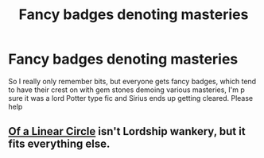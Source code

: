 #+TITLE: Fancy badges denoting masteries

* Fancy badges denoting masteries
:PROPERTIES:
:Author: ThinEmu8364
:Score: 1
:DateUnix: 1610590438.0
:DateShort: 2021-Jan-14
:FlairText: What's That Fic?
:END:
So I really only remember bits, but everyone gets fancy badges, which tend to have their crest on with gem stones demoing various masteries, I'm p sure it was a lord Potter type fic and Sirius ends up getting cleared. Please help


** [[https://archiveofourown.org/series/755028][Of a Linear Circle]] isn't Lordship wankery, but it fits everything else.
:PROPERTIES:
:Author: TrailingOffMidSente
:Score: 2
:DateUnix: 1610624451.0
:DateShort: 2021-Jan-14
:END:
